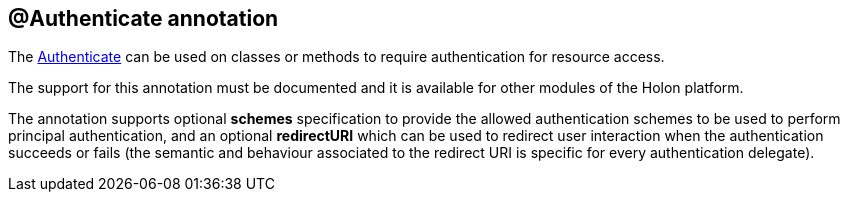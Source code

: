 == @Authenticate annotation

The link:{apidir}/com/holonplatform/auth/annotations/Authenticate.html[Authenticate^] can be used on classes or methods to require authentication for resource access.

The support for this annotation must be documented and it is available for other modules of the Holon platform.

The annotation supports optional *schemes* specification to provide the allowed authentication schemes to be used to perform principal authentication, and an optional *redirectURI* which can be used to redirect user interaction when the authentication succeeds or fails (the semantic and behaviour associated to the redirect URI is specific for every authentication delegate).
